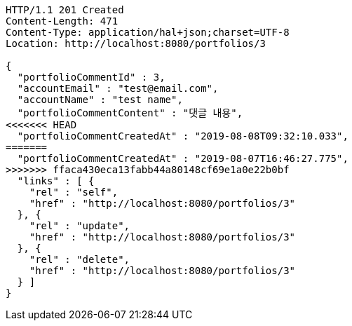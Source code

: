 [source,http,options="nowrap"]
----
HTTP/1.1 201 Created
Content-Length: 471
Content-Type: application/hal+json;charset=UTF-8
Location: http://localhost:8080/portfolios/3

{
  "portfolioCommentId" : 3,
  "accountEmail" : "test@email.com",
  "accountName" : "test name",
  "portfolioCommentContent" : "댓글 내용",
<<<<<<< HEAD
  "portfolioCommentCreatedAt" : "2019-08-08T09:32:10.033",
=======
  "portfolioCommentCreatedAt" : "2019-08-07T16:46:27.775",
>>>>>>> ffaca430eca13fabb44a80148cf69e1a0e22b0bf
  "links" : [ {
    "rel" : "self",
    "href" : "http://localhost:8080/portfolios/3"
  }, {
    "rel" : "update",
    "href" : "http://localhost:8080/portfolios/3"
  }, {
    "rel" : "delete",
    "href" : "http://localhost:8080/portfolios/3"
  } ]
}
----